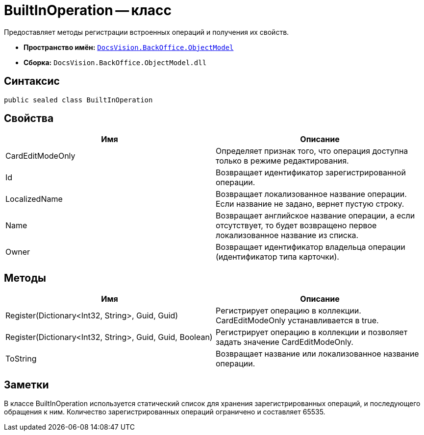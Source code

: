 = BuiltInOperation -- класс

Предоставляет методы регистрации встроенных операций и получения их свойств.

* *Пространство имён:* `xref:api/DocsVision/Platform/ObjectModel/ObjectModel_NS.adoc[DocsVision.BackOffice.ObjectModel]`
* *Сборка:* `DocsVision.BackOffice.ObjectModel.dll`

== Синтаксис

[source,csharp]
----
public sealed class BuiltInOperation
----

== Свойства

[cols=",",options="header"]
|===
|Имя |Описание
|CardEditModeOnly |Определяет признак того, что операция доступна только в режиме редактирования.
|Id |Возвращает идентификатор зарегистрированной операции.
|LocalizedName |Возвращает локализованное название операции. Если название не задано, вернет пустую строку.
|Name |Возвращает английское название операции, а если отсутствует, то будет возвращено первое локализованное название из списка.
|Owner |Возвращает идентификатор владельца операции (идентификатор типа карточки).
|===

== Методы

[cols=",",options="header"]
|===
|Имя |Описание
|Register(Dictionary<Int32, String>, Guid, Guid) |Регистрирует операцию в коллекции. CardEditModeOnly устанавливается в true.
|Register(Dictionary<Int32, String>, Guid, Guid, Boolean) |Регистрирует операцию в коллекции и позволяет задать значение CardEditModeOnly.
|ToString |Возвращает название или локализованное название операции.
|===

== Заметки

В классе BuiltInOperation используется статический список для хранения зарегистрированных операций, и последующего обращения к ним. Количество зарегистрированных операций ограничено и составляет 65535.
